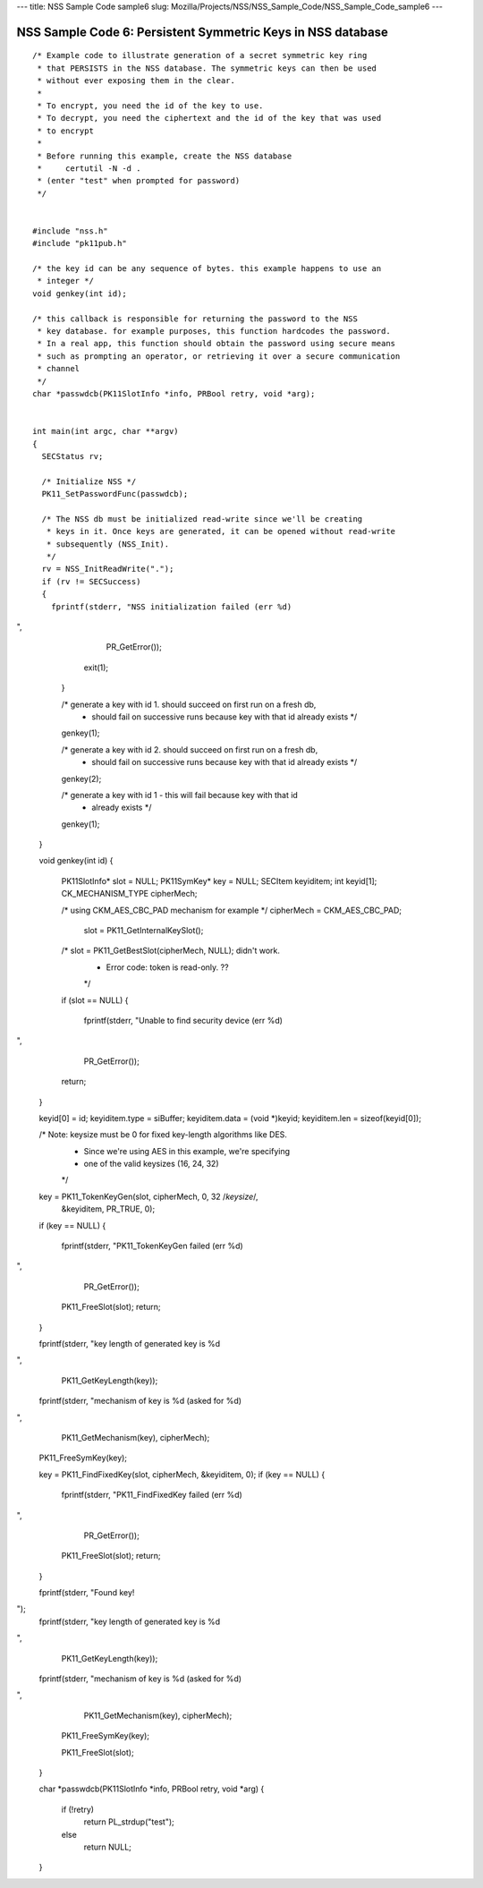 --- title: NSS Sample Code sample6 slug:
Mozilla/Projects/NSS/NSS_Sample_Code/NSS_Sample_Code_sample6 ---

.. _NSS_Sample_Code_6_Persistent_Symmetric_Keys_in_NSS_database:

NSS Sample Code 6: Persistent Symmetric Keys in NSS database
------------------------------------------------------------

::

   /* Example code to illustrate generation of a secret symmetric key ring
    * that PERSISTS in the NSS database. The symmetric keys can then be used
    * without ever exposing them in the clear.
    *
    * To encrypt, you need the id of the key to use.
    * To decrypt, you need the ciphertext and the id of the key that was used
    * to encrypt
    *
    * Before running this example, create the NSS database
    *     certutil -N -d .
    * (enter "test" when prompted for password)
    */


   #include "nss.h"
   #include "pk11pub.h"

   /* the key id can be any sequence of bytes. this example happens to use an
    * integer */
   void genkey(int id);

   /* this callback is responsible for returning the password to the NSS
    * key database. for example purposes, this function hardcodes the password.
    * In a real app, this function should obtain the password using secure means
    * such as prompting an operator, or retrieving it over a secure communication
    * channel
    */
   char *passwdcb(PK11SlotInfo *info, PRBool retry, void *arg);


   int main(int argc, char **argv)
   {
     SECStatus rv;

     /* Initialize NSS */
     PK11_SetPasswordFunc(passwdcb);

     /* The NSS db must be initialized read-write since we'll be creating
      * keys in it. Once keys are generated, it can be opened without read-write
      * subsequently (NSS_Init).
      */
     rv = NSS_InitReadWrite(".");
     if (rv != SECSuccess)
     {
       fprintf(stderr, "NSS initialization failed (err %d)
",
               PR_GetError());
       exit(1);
     }

     /* generate a key with id 1. should succeed on first run on a fresh db,
      * should fail on successive runs because key with that id already exists */
     genkey(1);

     /* generate a key with id 2. should succeed on first run on a fresh db,
      * should fail on successive runs because key with that id already exists */
     genkey(2);

     /* generate a key with id 1 - this will fail because key with that id
      * already exists */
     genkey(1);
   }


   void genkey(int id)
   {
     PK11SlotInfo*  slot = NULL;
     PK11SymKey*    key = NULL;
     SECItem        keyiditem;
     int            keyid[1];
     CK_MECHANISM_TYPE cipherMech;

     /* using CKM_AES_CBC_PAD mechanism for example */
     cipherMech = CKM_AES_CBC_PAD;

      slot = PK11_GetInternalKeySlot();
     /* slot = PK11_GetBestSlot(cipherMech, NULL); didn't work.
      * Error code: token is read-only. ??
      */
     if (slot == NULL)
     {
       fprintf(stderr, "Unable to find security device (err %d)
",
               PR_GetError());
       return;
     }

     keyid[0] = id;
     keyiditem.type = siBuffer;
     keyiditem.data = (void *)keyid;
     keyiditem.len = sizeof(keyid[0]);

     /* Note: keysize must be 0 for fixed key-length algorithms like DES.
      *       Since we're using AES in this example, we're specifying
      *       one of the valid keysizes (16, 24, 32)
      */
     key = PK11_TokenKeyGen(slot, cipherMech, 0, 32 /*keysize*/,
                            &keyiditem, PR_TRUE, 0);
     if (key == NULL)
     {
       fprintf(stderr, "PK11_TokenKeyGen failed (err %d)
",
               PR_GetError());
       PK11_FreeSlot(slot);
       return;
     }

     fprintf(stderr, "key length of generated key is %d
",
             PK11_GetKeyLength(key));
     fprintf(stderr, "mechanism of key is %d (asked for %d)
",
             PK11_GetMechanism(key), cipherMech);

     PK11_FreeSymKey(key);


     key = PK11_FindFixedKey(slot, cipherMech, &keyiditem, 0);
     if (key == NULL)
     {
       fprintf(stderr, "PK11_FindFixedKey failed (err %d)
",
               PR_GetError());
       PK11_FreeSlot(slot);
       return;
     }

     fprintf(stderr, "Found key!
");
     fprintf(stderr, "key length of generated key is %d
",
             PK11_GetKeyLength(key));
     fprintf(stderr, "mechanism of key is %d (asked for %d)
",
             PK11_GetMechanism(key), cipherMech);

     PK11_FreeSymKey(key);

     PK11_FreeSlot(slot);
   }

   char *passwdcb(PK11SlotInfo *info, PRBool retry, void *arg)
   {
     if (!retry)
       return PL_strdup("test");
     else
       return NULL;
   }
